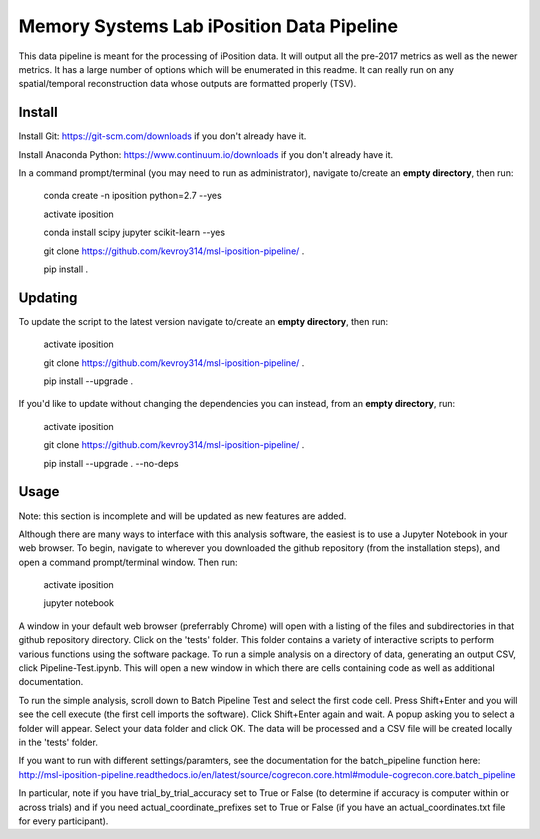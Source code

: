 Memory Systems Lab iPosition Data Pipeline
==========================================

This data pipeline is meant for the processing of iPosition data. It will output all the pre-2017 metrics as well as the newer metrics. It has a large number of options which will be enumerated in this readme. It can really run on any spatial/temporal reconstruction data whose outputs are formatted properly (TSV).

Install
-------

Install Git: https://git-scm.com/downloads if you don't already have it.

Install Anaconda Python: https://www.continuum.io/downloads if you don't already have it.

In a command prompt/terminal (you may need to run as administrator), navigate to/create an **empty directory**, then run:

    conda create -n iposition python=2.7 --yes
    
    activate iposition
    
    conda install scipy jupyter scikit-learn --yes
    
    git clone https://github.com/kevroy314/msl-iposition-pipeline/ .
    
    pip install .
    

Updating
--------

To update the script to the latest version navigate to/create an **empty directory**, then run:

    activate iposition
    
    git clone https://github.com/kevroy314/msl-iposition-pipeline/ .
    
    pip install --upgrade .
    

If you'd like to update without changing the dependencies you can instead, from an **empty directory**, run:


    activate iposition
    
    git clone https://github.com/kevroy314/msl-iposition-pipeline/ .
    
    pip install --upgrade . --no-deps
    

Usage
-----

Note: this section is incomplete and will be updated as new features are added.

Although there are many ways to interface with this analysis software, the easiest is to use a Jupyter Notebook in your web browser. To begin, navigate to wherever you downloaded the github repository (from the installation steps), and open a command prompt/terminal window. Then run:

    activate iposition
    
    jupyter notebook
    

A window in your default web browser (preferrably Chrome) will open with a listing of the files and subdirectories in that github repository directory. Click on the 'tests' folder. This folder contains a variety of interactive scripts to perform various functions using the software package. To run a simple analysis on a directory of data, generating an output CSV, click Pipeline-Test.ipynb. This will open a new window in which there are cells containing code as well as additional documentation.

To run the simple analysis, scroll down to Batch Pipeline Test and select the first code cell. Press Shift+Enter and you will see the cell execute (the first cell imports the software). Click Shift+Enter again and wait. A popup asking you to select a folder will appear. Select your data folder and click OK. The data will be processed and a CSV file will be created locally in the 'tests' folder. 

If you want to run with different settings/paramters, see the documentation for the batch_pipeline function here: http://msl-iposition-pipeline.readthedocs.io/en/latest/source/cogrecon.core.html#module-cogrecon.core.batch_pipeline

In particular, note if you have trial_by_trial_accuracy set to True or False (to determine if accuracy is computer within or across trials) and if you need actual_coordinate_prefixes set to True or False (if you have an actual_coordinates.txt file for every participant).
